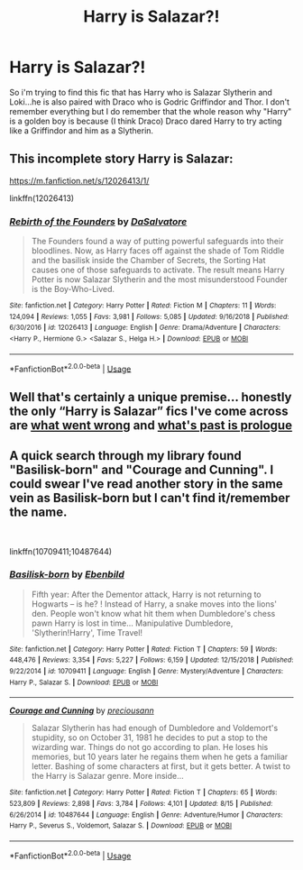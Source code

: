 #+TITLE: Harry is Salazar?!

* Harry is Salazar?!
:PROPERTIES:
:Author: RiverWings13
:Score: 1
:DateUnix: 1546382363.0
:DateShort: 2019-Jan-02
:FlairText: Fic Search
:END:
So i'm trying to find this fic that has Harry who is Salazar Slytherin and Loki...he is also paired with Draco who is Godric Griffindor and Thor. I don't remember everything but I do remember that the whole reason why "Harry" is a golden boy is because (I think Draco) Draco dared Harry to try acting like a Griffindor and him as a Slytherin.


** This incomplete story Harry is Salazar:

[[https://m.fanfiction.net/s/12026413/1/]]

linkffn(12026413)
:PROPERTIES:
:Author: grasianids
:Score: 2
:DateUnix: 1546636183.0
:DateShort: 2019-Jan-05
:END:

*** [[https://www.fanfiction.net/s/12026413/1/][*/Rebirth of the Founders/*]] by [[https://www.fanfiction.net/u/7108591/DaSalvatore][/DaSalvatore/]]

#+begin_quote
  The Founders found a way of putting powerful safeguards into their bloodlines. Now, as Harry faces off against the shade of Tom Riddle and the basilisk inside the Chamber of Secrets, the Sorting Hat causes one of those safeguards to activate. The result means Harry Potter is now Salazar Slytherin and the most misunderstood Founder is the Boy-Who-Lived.
#+end_quote

^{/Site/:} ^{fanfiction.net} ^{*|*} ^{/Category/:} ^{Harry} ^{Potter} ^{*|*} ^{/Rated/:} ^{Fiction} ^{M} ^{*|*} ^{/Chapters/:} ^{11} ^{*|*} ^{/Words/:} ^{124,094} ^{*|*} ^{/Reviews/:} ^{1,055} ^{*|*} ^{/Favs/:} ^{3,981} ^{*|*} ^{/Follows/:} ^{5,085} ^{*|*} ^{/Updated/:} ^{9/16/2018} ^{*|*} ^{/Published/:} ^{6/30/2016} ^{*|*} ^{/id/:} ^{12026413} ^{*|*} ^{/Language/:} ^{English} ^{*|*} ^{/Genre/:} ^{Drama/Adventure} ^{*|*} ^{/Characters/:} ^{<Harry} ^{P.,} ^{Hermione} ^{G.>} ^{<Salazar} ^{S.,} ^{Helga} ^{H.>} ^{*|*} ^{/Download/:} ^{[[http://www.ff2ebook.com/old/ffn-bot/index.php?id=12026413&source=ff&filetype=epub][EPUB]]} ^{or} ^{[[http://www.ff2ebook.com/old/ffn-bot/index.php?id=12026413&source=ff&filetype=mobi][MOBI]]}

--------------

*FanfictionBot*^{2.0.0-beta} | [[https://github.com/tusing/reddit-ffn-bot/wiki/Usage][Usage]]
:PROPERTIES:
:Author: FanfictionBot
:Score: 1
:DateUnix: 1546636207.0
:DateShort: 2019-Jan-05
:END:


** Well that's certainly a unique premise... honestly the only “Harry is Salazar” fics I've come across are [[https://m.fanfiction.net/s/12827420/1/][what went wrong]] and [[https://archiveofourown.org/works/873337/chapters/1677983][what's past is prologue]]
:PROPERTIES:
:Author: bernstien
:Score: 1
:DateUnix: 1546384374.0
:DateShort: 2019-Jan-02
:END:


** A quick search through my library found "Basilisk-born" and "Courage and Cunning". I could swear I've read another story in the same vein as Basilisk-born but I can't find it/remember the name.

​

linkffn(10709411;10487644)
:PROPERTIES:
:Author: sevs44936
:Score: 1
:DateUnix: 1546471585.0
:DateShort: 2019-Jan-03
:END:

*** [[https://www.fanfiction.net/s/10709411/1/][*/Basilisk-born/*]] by [[https://www.fanfiction.net/u/4707996/Ebenbild][/Ebenbild/]]

#+begin_quote
  Fifth year: After the Dementor attack, Harry is not returning to Hogwarts -- is he? ! Instead of Harry, a snake moves into the lions' den. People won't know what hit them when Dumbledore's chess pawn Harry is lost in time... Manipulative Dumbledore, 'Slytherin!Harry', Time Travel!
#+end_quote

^{/Site/:} ^{fanfiction.net} ^{*|*} ^{/Category/:} ^{Harry} ^{Potter} ^{*|*} ^{/Rated/:} ^{Fiction} ^{T} ^{*|*} ^{/Chapters/:} ^{59} ^{*|*} ^{/Words/:} ^{448,476} ^{*|*} ^{/Reviews/:} ^{3,354} ^{*|*} ^{/Favs/:} ^{5,227} ^{*|*} ^{/Follows/:} ^{6,159} ^{*|*} ^{/Updated/:} ^{12/15/2018} ^{*|*} ^{/Published/:} ^{9/22/2014} ^{*|*} ^{/id/:} ^{10709411} ^{*|*} ^{/Language/:} ^{English} ^{*|*} ^{/Genre/:} ^{Mystery/Adventure} ^{*|*} ^{/Characters/:} ^{Harry} ^{P.,} ^{Salazar} ^{S.} ^{*|*} ^{/Download/:} ^{[[http://www.ff2ebook.com/old/ffn-bot/index.php?id=10709411&source=ff&filetype=epub][EPUB]]} ^{or} ^{[[http://www.ff2ebook.com/old/ffn-bot/index.php?id=10709411&source=ff&filetype=mobi][MOBI]]}

--------------

[[https://www.fanfiction.net/s/10487644/1/][*/Courage and Cunning/*]] by [[https://www.fanfiction.net/u/4626476/preciousann][/preciousann/]]

#+begin_quote
  Salazar Slytherin has had enough of Dumbledore and Voldemort's stupidity, so on October 31, 1981 he decides to put a stop to the wizarding war. Things do not go according to plan. He loses his memories, but 10 years later he regains them when he gets a familiar letter. Bashing of some characters at first, but it gets better. A twist to the Harry is Salazar genre. More inside...
#+end_quote

^{/Site/:} ^{fanfiction.net} ^{*|*} ^{/Category/:} ^{Harry} ^{Potter} ^{*|*} ^{/Rated/:} ^{Fiction} ^{T} ^{*|*} ^{/Chapters/:} ^{65} ^{*|*} ^{/Words/:} ^{523,809} ^{*|*} ^{/Reviews/:} ^{2,898} ^{*|*} ^{/Favs/:} ^{3,784} ^{*|*} ^{/Follows/:} ^{4,101} ^{*|*} ^{/Updated/:} ^{8/15} ^{*|*} ^{/Published/:} ^{6/26/2014} ^{*|*} ^{/id/:} ^{10487644} ^{*|*} ^{/Language/:} ^{English} ^{*|*} ^{/Genre/:} ^{Adventure/Humor} ^{*|*} ^{/Characters/:} ^{Harry} ^{P.,} ^{Severus} ^{S.,} ^{Voldemort,} ^{Salazar} ^{S.} ^{*|*} ^{/Download/:} ^{[[http://www.ff2ebook.com/old/ffn-bot/index.php?id=10487644&source=ff&filetype=epub][EPUB]]} ^{or} ^{[[http://www.ff2ebook.com/old/ffn-bot/index.php?id=10487644&source=ff&filetype=mobi][MOBI]]}

--------------

*FanfictionBot*^{2.0.0-beta} | [[https://github.com/tusing/reddit-ffn-bot/wiki/Usage][Usage]]
:PROPERTIES:
:Author: FanfictionBot
:Score: 1
:DateUnix: 1546471597.0
:DateShort: 2019-Jan-03
:END:
